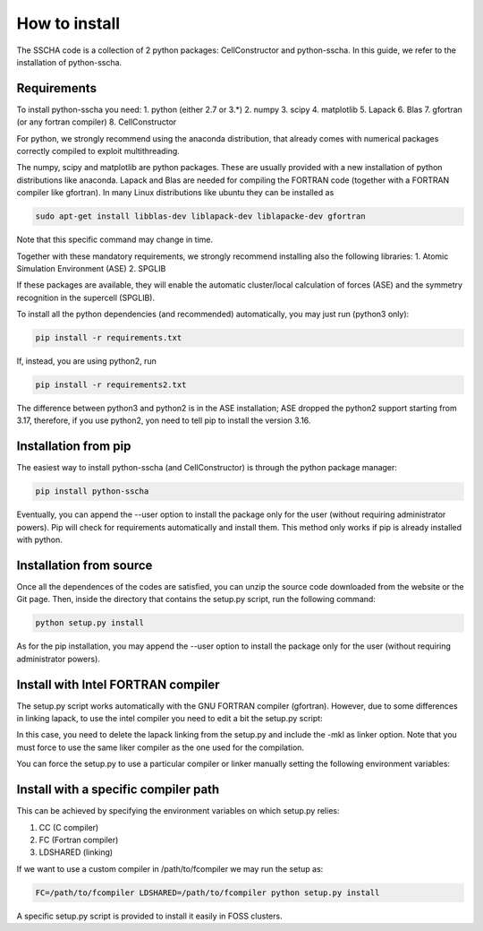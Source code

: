 How to install
==============

The SSCHA code is a collection of 2 python packages: CellConstructor and python-sscha.
In this guide, we refer to the installation of python-sscha.


Requirements
------------

To install python-sscha you need:
1. python (either 2.7 or 3.*)
2. numpy
3. scipy
4. matplotlib
5. Lapack
6. Blas
7. gfortran (or any fortran compiler)
8. CellConstructor

For python, we strongly recommend using the anaconda distribution, that already comes with numerical packages correctly compiled to exploit multithreading.

The numpy, scipy and matplotlib are python packages. These are usually provided with a new installation
of python distributions like anaconda. Lapack and Blas are needed for compiling the FORTRAN code (together with a FORTRAN compiler like gfortran).
In many Linux distributions like ubuntu they can be installed as 

.. code-block:: console

   sudo apt-get install libblas-dev liblapack-dev liblapacke-dev gfortran



Note that this specific command may change in time. 


Together with these mandatory requirements, we
strongly recommend installing also the following libraries:
1. Atomic Simulation Environment (ASE)
2. SPGLIB

If these packages are available, they will enable the automatic cluster/local calculation of forces (ASE) and the symmetry recognition in the supercell (SPGLIB).


To install all the python dependencies (and recommended) automatically, you may just run (python3 only):

.. code-block:: console
   
   pip install -r requirements.txt

If, instead, you are using python2, run

.. code-block:: console

   pip install -r requirements2.txt

The difference between python3 and python2 is in the ASE installation; ASE dropped the python2 support starting from 3.17, therefore, if you use python2, yon need to tell pip to install the version 3.16.



Installation from pip
---------------------

The easiest way to install python-sscha (and CellConstructor) is through the python package manager:

.. code-block:: console
   
   pip install python-sscha 



Eventually, you can append the --user option to install the package only for the user (without requiring administrator powers).
Pip will check for requirements automatically and install them. This method only works if pip is already installed with python.



Installation from source
------------------------

Once all the dependences of the codes are satisfied, you can unzip the source code downloaded from the website or the Git page.
Then, inside the directory that contains the setup.py script, run the following command:

.. code-block:: console

   python setup.py install


As for the pip installation, you may append the --user option to install the package only for the user (without requiring administrator powers).


Install with Intel FORTRAN compiler
-----------------------------------

The setup.py script works automatically with the GNU FORTRAN compiler (gfortran). However, due to some differences in linking lapack,
to use the intel compiler you need to edit a bit the setup.py script:

In this case, you need to delete the lapack linking from the
setup.py and include the -mkl as linker option.
Note that you must force to use the same liker compiler as the one used for the compilation.

You can force the setup.py to use a particular compiler or linker manually setting the following environment variables:


Install with a specific compiler path
-------------------------------------

This can be achieved by specifying the environment variables on which setup.py relies:

1. CC (C compiler)
2. FC (Fortran compiler)
3. LDSHARED (linking)

If we want to use a custom compiler in /path/to/fcompiler we may run the setup as:

.. code-block:: console

   FC=/path/to/fcompiler LDSHARED=/path/to/fcompiler python setup.py install



A specific setup.py script is provided to install it easily in FOSS clusters.


